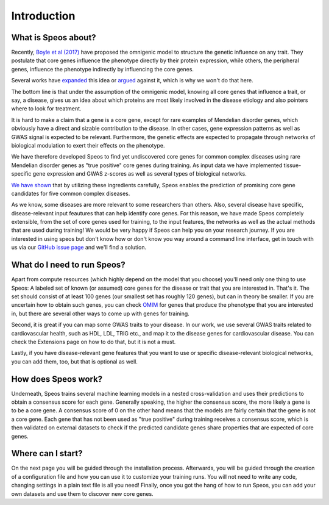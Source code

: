 Introduction
============

What is Speos about?
--------------------

Recently, `Boyle et al (2017) <https://pubmed.ncbi.nlm.nih.gov/28622505/>`_ have proposed the omnigenic model to structure the genetic influence on any trait. They postulate that core genes influence the phenotype directly by their protein expression, while others, the peripheral genes, influence the phenotype indirectly by influencing the core genes.

Several works have `expanded <https://pubmed.ncbi.nlm.nih.gov/31051098/>`_ this idea or `argued <https://pubmed.ncbi.nlm.nih.gov/29906445/>`_ against it, which is why we won't do that here.

The bottom line is that under the assumption of the omnigenic model, knowing all core genes that influence a trait, or say, a disease, gives us an idea about which proteins are most likely involved in the disease etiology and also pointers where to look for treatment.

It is hard to make a claim that a gene is a core gene, except for rare examples of Mendelian disorder genes, which obviously have a direct and sizable contribution to the disease. In other cases, gene expression patterns as well as GWAS signal is expected to be relevant. Furthermore, the genetic effects are expected to propagate through networks of biological modulation to exert their effects on the phenotype.

We have therefore developed Speos to find yet undiscovered core genes for common complex diseases using rare Mendelian disorder genes as "true positive" core genes during training.
As input data we have implemented tissue-specific gene expression and GWAS z-scores as well as several types of biological networks. 

`We have shown <https://www.biorxiv.org/content/10.1101/2023.01.13.523556v1>`_ that by utilizing these ingredients carefully, Speos enables the prediction of promising core gene candidates for five common complex diseases.

As we know, some diseases are more relevant to some researchers than others. Also, several disease have specific, disease-relevant input feautures that can help identify core genes. 
For this reason, we have made Speos completely extensible, from the set of core genes used for training, to the input features, the networks as well as the actual methods that are used during training!
We would be very happy if Speos can help you on your research journey. If you are interested in using speos but don't know how or don't know you way around a command line interface, get in touch with us via our `GitHub issue page <https://github.com/fratajcz/speos/issues>`_ and we'll find a solution.

What do I need to run Speos?
----------------------------

Apart from compute resources (which highly depend on the model that you choose) you'll need only one thing to use Speos: A labeled set of known (or assumed) core genes for the disease or trait that you are interested in. That's it. The set should consist of at least 100 genes (our smallest set has roughly 120 genes), but can in theory be smaller. If you are uncertain how to obtain such genes, you can check `OMIM <https://www.omim.org/>`_ for genes that produce the phenotype that you are interested in, but there are several other ways to come up with genes for training.

Second, it is great if you can map some GWAS traits to your disease. In our work, we use several GWAS traits related to cardiovascular health, such as HDL, LDL, TRIG etc., and map it to the disease genes for cardiovascular disease. You can check the Extensions page on how to do that, but it is not a must.

Lastly, if you have disease-relevant gene features that you want to use or specific disease-relevant biological networks, you can add them, too, but that is optional as well.

How does Speos work?
--------------------

Underneath, Speos trains several machine learning models in a nested cross-validation and uses their predictions to obtain a consensus score for each gene. Generally speaking, the higher the consensus score, the more likely a gene is to be a core gene.
A consensus score of 0 on the other hand means that the models are fairly certain that the gene is not a core gene. Each gene that has not been used as "true positive" during training receives a consensus score, which is then validated on external datasets to check if the predicted candidate genes share properties that are expected of core genes.

Where can I start?
------------------

On the next page you will be guided through the installation process. Afterwards, you will be guided through the creation of a configuration file and how you can use it to customize your training runs. You will not need to write any code, changing settings in a plain text file is all you need! Finally, once you got the hang of how to run Speos, you can add your own datasets and use them to discover new core genes.

